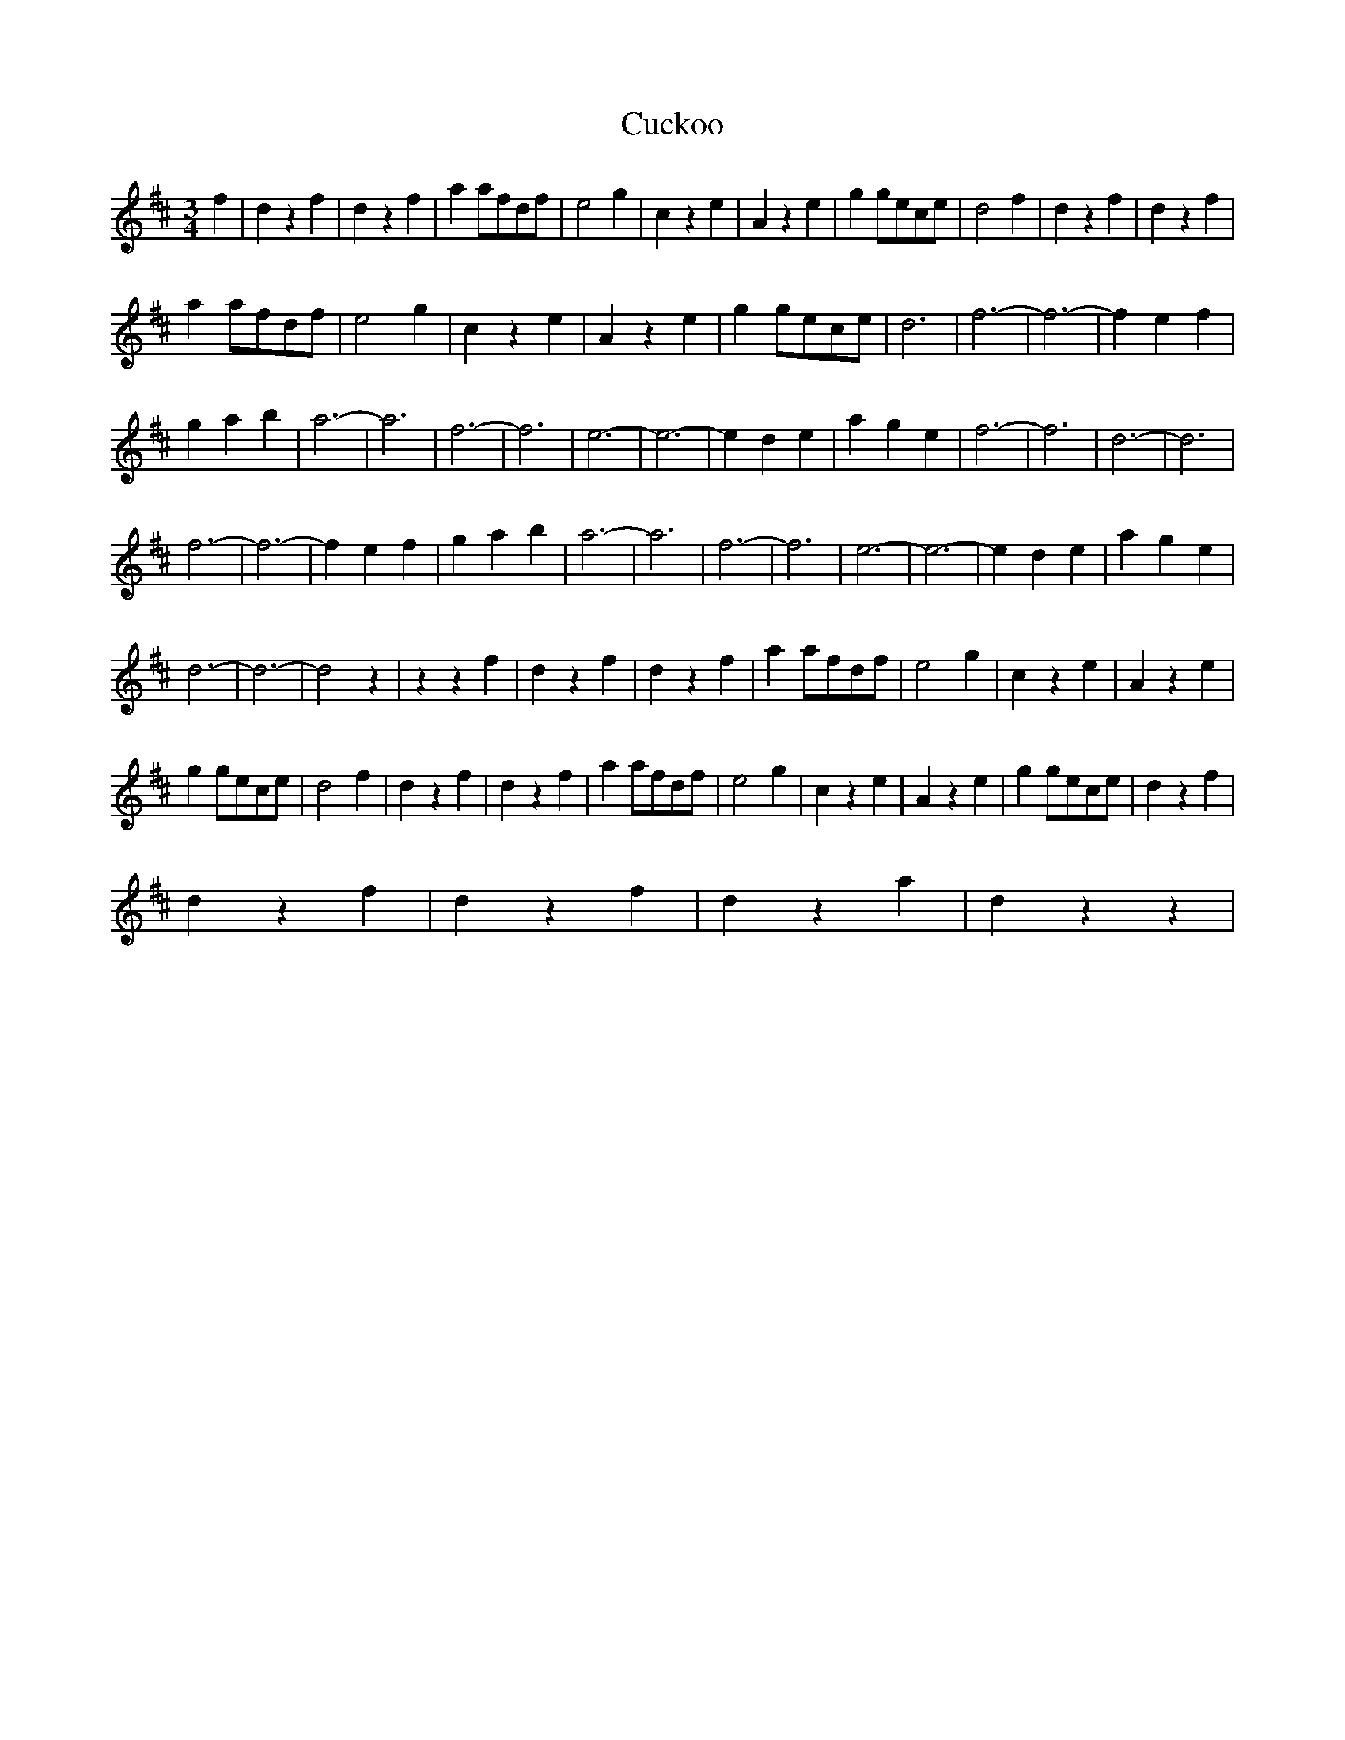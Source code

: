 X: 8765
T: Cuckoo
R: waltz
M: 3/4
K: Dmajor
f2|d2z2f2|d2z2f2|a2afdf|e4g2|c2z2e2|A2z2e2|g2gece|d4f2|d2z2f2|d2z2f2|
a2 afdf|e4g2|c2z2e2|A2z2e2|g2gece|d6|f6-|f6-|f2 e2f2|
g2 a2b2|a6-|a6|f6-|f6|e6-|e6-|e2 d2e2|a2g2e2|f6-|f6|d6-|d6|
f6-|f6-|f2 e2f2|g2 a2b2|a6-|a6|f6-|f6|e6-|e6-|e2 d2e2|a2g2e2|
d6-|d6-|d4z2|z2z2f2|d2z2f2|d2z2f2|a2 afdf|e4g2|c2z2e2|A2z2e2|
g2gece|d4f2|d2z2f2|d2z2f2|a2afdf|e4g2|c2z2e2|A2z2e2|g2gece|d2z2f2|
d2z2f2|d2z2f2|d2z2a2|d2z2z2|

